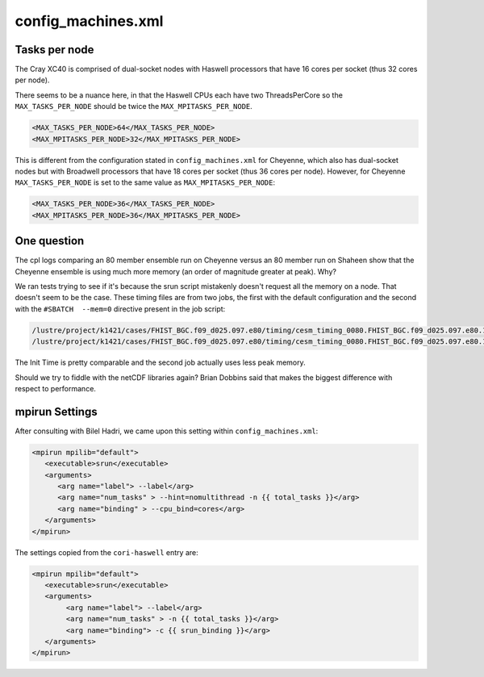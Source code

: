 ###################
config_machines.xml
###################


Tasks per node
==============

The Cray XC40 is comprised of dual-socket nodes with Haswell processors that
have 16 cores per socket (thus 32 cores per node).

There seems to be a nuance here, in that the Haswell CPUs each have two
ThreadsPerCore so the ``MAX_TASKS_PER_NODE`` should be twice the
``MAX_MPITASKS_PER_NODE``.

.. code-block:: xml

   <MAX_TASKS_PER_NODE>64</MAX_TASKS_PER_NODE>
   <MAX_MPITASKS_PER_NODE>32</MAX_MPITASKS_PER_NODE>

This is different from the configuration stated in ``config_machines.xml`` for
Cheyenne, which also has dual-socket nodes but with Broadwell processors that
have 18 cores per socket (thus 36 cores per node). However, for Cheyenne
``MAX_TASKS_PER_NODE`` is set to the same value as ``MAX_MPITASKS_PER_NODE``:

.. code-block:: xml

   <MAX_TASKS_PER_NODE>36</MAX_TASKS_PER_NODE>
   <MAX_MPITASKS_PER_NODE>36</MAX_MPITASKS_PER_NODE>

One question
============

The cpl logs comparing an 80 member ensemble run on Cheyenne versus an 80 member
run on Shaheen show that the Cheyenne ensemble is using much more memory
(an order of magnitude greater at peak). Why?

We ran tests trying to see if it's because the srun script mistakenly doesn't
request all the memory on a node. That doesn't seem to be the case. These 
timing files are from two jobs, the first with the default configuration and 
the second with the ``#SBATCH  --mem=0`` directive present in the job script:

.. code-block::

   /lustre/project/k1421/cases/FHIST_BGC.f09_d025.097.e80/timing/cesm_timing_0080.FHIST_BGC.f09_d025.097.e80.17866538.201223-080254
   /lustre/project/k1421/cases/FHIST_BGC.f09_d025.097.e80/timing/cesm_timing_0080.FHIST_BGC.f09_d025.097.e80.17866547.201223-085717

The Init Time is pretty comparable and the second job actually uses less peak memory.

Should we try to fiddle with the netCDF libraries again? Brian Dobbins said that
makes the biggest difference with respect to performance.

mpirun Settings
===============

After consulting with Bilel Hadri, we came upon this setting within
``config_machines.xml``:

.. code-block:: xml

   <mpirun mpilib="default">
      <executable>srun</executable>
      <arguments>
         <arg name="label"> --label</arg>
         <arg name="num_tasks" > --hint=nomultithread -n {{ total_tasks }}</arg>
         <arg name="binding" > --cpu_bind=cores</arg>
      </arguments>
   </mpirun>

The settings copied from the ``cori-haswell`` entry are:

.. code-block:: xml

   <mpirun mpilib="default">
      <executable>srun</executable>
      <arguments>
           <arg name="label"> --label</arg>
           <arg name="num_tasks" > -n {{ total_tasks }}</arg>
           <arg name="binding"> -c {{ srun_binding }}</arg>
      </arguments>
   </mpirun>

